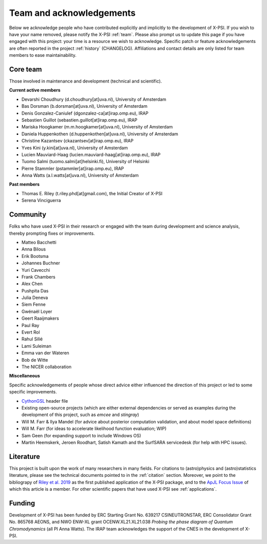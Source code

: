 .. _acknowledgements:

Team and acknowledgements
-------------------------

Below we acknowledge people who have contributed explicitly and implicitly
to the development of X-PSI. If you wish to have your name removed, please
notify the X-PSI :ref:`team`. Please also prompt us to update this page if you
have engaged with this project: your time is a resource we wish to acknowledge.
Specific patch or feature acknowledgements are often reported in the project
:ref:`history` (CHANGELOG). Affiliations and contact details are only listed
for team members to ease maintainability.

.. _team:

Core team
~~~~~~~~~

Those involved in maintenance and development (technical and scientific).

**Current active members**

* Devarshi Choudhury (d.choudhury[at]uva.nl), University of Amsterdam
* Bas Dorsman (b.dorsman[at]uva.nl), University of Amsterdam
* Denis Gonzalez-Caniulef (dgonzalez-ca[at]irap.omp.eu), IRAP
* Sebastien Guillot (sebastien.guillot[at]irap.omp.eu), IRAP
* Mariska Hoogkamer (m.m.hoogkamer[at]uva.nl), University of Amsterdam
* Daniela Huppenkothen (d.huppenkothen[at]uva.nl), University of Amsterdam
* Christine Kazantsev (ckazantsev[at]irap.omp.eu), IRAP
* Yves Kini (y.kini[at]uva.nl), University of Amsterdam
* Lucien Mauviard-Haag (lucien.mauviard-haag[at]irap.omp.eu), IRAP
* Tuomo Salmi (tuomo.salmi[at]helsinki.fi), University of Helsinki
* Pierre Stammler (pstammler[at]irap.omp.eu), IRAP
* Anna Watts (a.l.watts[at]uva.nl), University of Amsterdam

**Past members**

* Thomas E. Riley (t.riley.phd[at]gmail.com), the Initial Creator of X-PSI
* Serena Vinciguerra

.. _community:

Community
~~~~~~~~~

Folks who have used X-PSI in their research or engaged with the team during
development and science analysis, thereby prompting fixes or
improvements.

* Matteo Bacchetti
* Anna Bilous
* Erik Bootsma
* Johannes Buchner
* Yuri Cavecchi
* Frank Chambers
* Alex Chen
* Pushpita Das
* Julia Deneva
* Siem Fenne
* Gwénaël Loyer
* Geert Raaijmakers
* Paul Ray
* Evert Rol
* Rahul Silié
* Lami Suleiman
* Emma van der Wateren
* Bob de Witte
* The NICER collaboration

**Miscellaneous**

Specific acknowledgements of people whose direct advice either influenced the
direction of this project or led to some specific improvements.

* `CythonGSL <https://github.com/twiecki/CythonGSL>`_ header file
* Existing open-source projects (which are either external dependencies or
  served as examples during the development of this project, such as *emcee*
  and *stingray*)
* Will M. Farr & Ilya Mandel (for advice about posterior computation validation,
  and about model space definitions)
* Will M. Farr (for ideas to accelerate likelihood function evaluation; WIP)
* Sam Geen (for expanding support to include Windows OS)
* Martin Heemskerk, Jeroen Roodhart, Satish Kamath and the SurfSARA servicedesk (for help with HPC issues).

Literature
~~~~~~~~~~

This project is built upon the work of many researchers in many fields. For
citations to (astro)physics and (astro)statistics literature, please see the
technical documents pointed to in the :ref:`citation` section. Moreover, we
point to the bibliograpy of `Riley et al. 2019 <https://ui.adsabs.harvard.edu/abs/2019ApJ...887L..21R/abstract>`_ as the first published application of
the X-PSI package, and to the `ApJL Focus Issue <https://iopscience.iop.org/journal/2041-8205/page/Focus_on_NICER_Constraints_on_the_Dense_Matter_Equation_of_State>`_
of which this article is a member. For other scientific papers that have used 
X-PSI see :ref:`applications`.


.. _funding:

Funding
~~~~~~~

Development of X-PSI has been funded by ERC Starting Grant No. 639217 CSINEUTRONSTAR, ERC Consolidator 
Grant No. 865768 AEONS, and NWO ENW-XL grant OCENW.XL21.XL21.038 *Probing the phase diagram of Quantum Chromodynamics* (all PI Anna Watts). The IRAP team acknowledges the support of
the CNES in the development of X-PSI.
